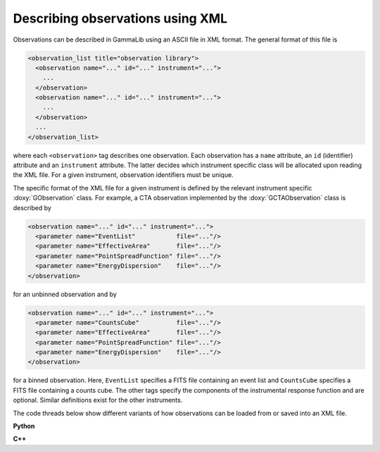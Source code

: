 .. _um_obs_xml:

Describing observations using XML
=================================

Observations can be described in GammaLib using an ASCII file in XML
format. The general format of this file is

.. code-block:: xml

    <observation_list title="observation library">
      <observation name="..." id="..." instrument="...">
        ...
      </observation>
      <observation name="..." id="..." instrument="...">
        ...
      </observation>
      ...
    </observation_list>

where each ``<observation>`` tag describes one observation. Each observation
has a ``name`` attribute, an ``id`` (identifier) attribute and an
``instrument`` attribute. The latter decides which instrument specific
class will be allocated upon reading the XML file. For a given instrument,
observation identifiers must be unique.

The specific format of the XML file for a given instrument is defined by the
relevant instrument specific :doxy:`GObservation` class. For example, a CTA
observation implemented by the :doxy:`GCTAObservation` class is described by

.. code-block:: xml

    <observation name="..." id="..." instrument="...">
      <parameter name="EventList"           file="..."/>
      <parameter name="EffectiveArea"       file="..."/>
      <parameter name="PointSpreadFunction" file="..."/>
      <parameter name="EnergyDispersion"    file="..."/>
    </observation>

for an unbinned observation and by

.. code-block:: xml

    <observation name="..." id="..." instrument="...">
      <parameter name="CountsCube"          file="..."/>
      <parameter name="EffectiveArea"       file="..."/>
      <parameter name="PointSpreadFunction" file="..."/>
      <parameter name="EnergyDispersion"    file="..."/>
    </observation>

for a binned observation. Here, ``EventList`` specifies a FITS file containing
an event list and ``CountsCube`` specifies a FITS file containing a counts 
cube.
The other tags specify the components of the instrumental response function
and are optional.
Similar definitions exist for the other instruments.

The code threads below show different variants of how observations can be
loaded from or saved into an XML file.

**Python**

.. code-block:: python
   :linenos:

   import gammalib                                      # Make GammaLib available
   obs = gammalib.GObservations('my_observations.xml')  # Construct observations from XML file
   obs.save('my_copied_observations.xml')               # Save observations into XML file

.. code-block:: python
   :linenos:

   import gammalib                                      # Make GammaLib available
   obs = gammalib.GObservations()                       # Construct empty observations
   obs.load('my_observations.xml')                      # Load observations from XML file
   obs.save('my_copied_observations.xml')               # Save observations into XML file

.. code-block:: python
   :linenos:

   import gammalib                                      # Make GammaLib available
   obs    = gammalib.GObservations()                    # Construct empty observations
   xmlin  = gammalib.GXml('my_observations.xml')        # Construct GXml instance from XML file
   xmlout = gammalib.GXml()                             # Construct empty GXml instance
   obs.read(xmlin)                                      # Read observations from GXml instance
   obs.write(xmlout)                                    # Write observations into GXml instance
   xmlout.save('my_copied_observations.xml')            # Save GXml instance in XML file

**C++**

.. code-block:: cpp
   :linenos:

   #include "GammaLib.hpp"                                  // Make GammaLib available
   GObservations obs("my_observations.xml");                // Construct observations from XML file
   obs.save("my_copied_observations.xml");                  // Save observations into XML file

.. code-block:: cpp
   :linenos:

   #include "GammaLib.hpp"                                  // Make GammaLib available
   GObservations obs;                                       // Construct empty observations
   obs.load("my_observations.xml");                         // Load observations from XML file
   obs.save("my_copied_observations.xml");                  // Save observations into XML file

.. code-block:: cpp
   :linenos:

   #include "GammaLib.hpp"                                  // Make GammaLib available
   GObservations obs;                                       // Construct empty observations
   GXml          xmlin("my_observations.xml");              // Construct GXml instance from XML file
   GXml          xmlout;                                    // Construct empty GXml instance
   obs.read(xmlin);                                         // Read observations from GXml instance
   obs.write(xmlout);                                       // Write observations into GXml instance
   xmlout.save("my_copied_observations.xml");               // Save GXml instance in XML file
